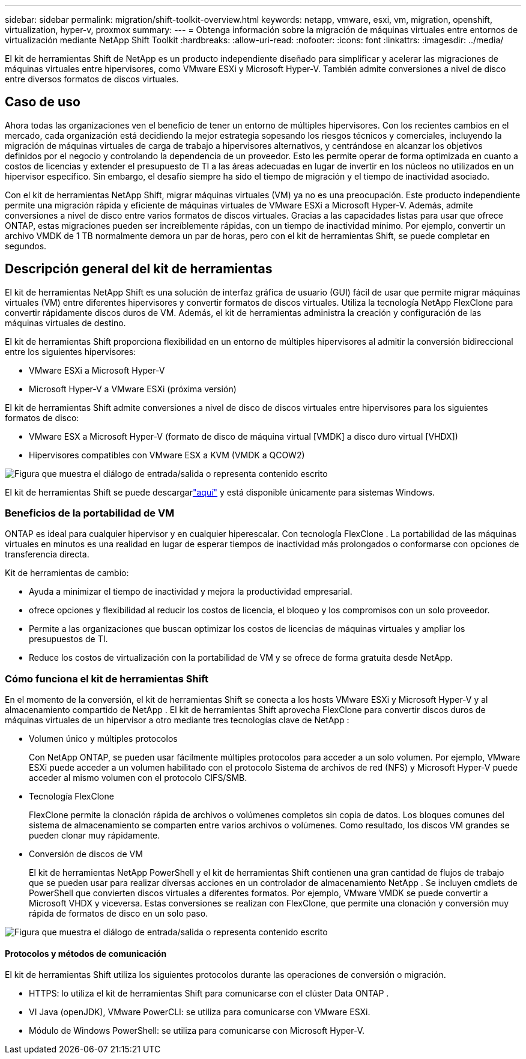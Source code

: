 ---
sidebar: sidebar 
permalink: migration/shift-toolkit-overview.html 
keywords: netapp, vmware, esxi, vm, migration, openshift, virtualization, hyper-v, proxmox 
summary:  
---
= Obtenga información sobre la migración de máquinas virtuales entre entornos de virtualización mediante NetApp Shift Toolkit
:hardbreaks:
:allow-uri-read: 
:nofooter: 
:icons: font
:linkattrs: 
:imagesdir: ../media/


[role="lead"]
El kit de herramientas Shift de NetApp es un producto independiente diseñado para simplificar y acelerar las migraciones de máquinas virtuales entre hipervisores, como VMware ESXi y Microsoft Hyper-V. También admite conversiones a nivel de disco entre diversos formatos de discos virtuales.



== Caso de uso

Ahora todas las organizaciones ven el beneficio de tener un entorno de múltiples hipervisores.  Con los recientes cambios en el mercado, cada organización está decidiendo la mejor estrategia sopesando los riesgos técnicos y comerciales, incluyendo la migración de máquinas virtuales de carga de trabajo a hipervisores alternativos, y centrándose en alcanzar los objetivos definidos por el negocio y controlando la dependencia de un proveedor. Esto les permite operar de forma optimizada en cuanto a costos de licencias y extender el presupuesto de TI a las áreas adecuadas en lugar de invertir en los núcleos no utilizados en un hipervisor específico.  Sin embargo, el desafío siempre ha sido el tiempo de migración y el tiempo de inactividad asociado.

Con el kit de herramientas NetApp Shift, migrar máquinas virtuales (VM) ya no es una preocupación.  Este producto independiente permite una migración rápida y eficiente de máquinas virtuales de VMware ESXi a Microsoft Hyper-V. Además, admite conversiones a nivel de disco entre varios formatos de discos virtuales.  Gracias a las capacidades listas para usar que ofrece ONTAP, estas migraciones pueden ser increíblemente rápidas, con un tiempo de inactividad mínimo.  Por ejemplo, convertir un archivo VMDK de 1 TB normalmente demora un par de horas, pero con el kit de herramientas Shift, se puede completar en segundos.



== Descripción general del kit de herramientas

El kit de herramientas NetApp Shift es una solución de interfaz gráfica de usuario (GUI) fácil de usar que permite migrar máquinas virtuales (VM) entre diferentes hipervisores y convertir formatos de discos virtuales.  Utiliza la tecnología NetApp FlexClone para convertir rápidamente discos duros de VM.  Además, el kit de herramientas administra la creación y configuración de las máquinas virtuales de destino.

El kit de herramientas Shift proporciona flexibilidad en un entorno de múltiples hipervisores al admitir la conversión bidireccional entre los siguientes hipervisores:

* VMware ESXi a Microsoft Hyper-V
* Microsoft Hyper-V a VMware ESXi (próxima versión)


El kit de herramientas Shift admite conversiones a nivel de disco de discos virtuales entre hipervisores para los siguientes formatos de disco:

* VMware ESX a Microsoft Hyper-V (formato de disco de máquina virtual [VMDK] a disco duro virtual [VHDX])
* Hipervisores compatibles con VMware ESX a KVM (VMDK a QCOW2)


image:shift-toolkit-001.png["Figura que muestra el diálogo de entrada/salida o representa contenido escrito"]

El kit de herramientas Shift se puede descargarlink:https://mysupport.netapp.com/site/tools/tool-eula/netapp-shift-toolkit["aquí"] y está disponible únicamente para sistemas Windows.



=== Beneficios de la portabilidad de VM

ONTAP es ideal para cualquier hipervisor y en cualquier hiperescalar.  Con tecnología FlexClone .  La portabilidad de las máquinas virtuales en minutos es una realidad en lugar de esperar tiempos de inactividad más prolongados o conformarse con opciones de transferencia directa.

Kit de herramientas de cambio:

* Ayuda a minimizar el tiempo de inactividad y mejora la productividad empresarial.
* ofrece opciones y flexibilidad al reducir los costos de licencia, el bloqueo y los compromisos con un solo proveedor.
* Permite a las organizaciones que buscan optimizar los costos de licencias de máquinas virtuales y ampliar los presupuestos de TI.
* Reduce los costos de virtualización con la portabilidad de VM y se ofrece de forma gratuita desde NetApp.




=== Cómo funciona el kit de herramientas Shift

En el momento de la conversión, el kit de herramientas Shift se conecta a los hosts VMware ESXi y Microsoft Hyper-V y al almacenamiento compartido de NetApp .  El kit de herramientas Shift aprovecha FlexClone para convertir discos duros de máquinas virtuales de un hipervisor a otro mediante tres tecnologías clave de NetApp :

* Volumen único y múltiples protocolos
+
Con NetApp ONTAP, se pueden usar fácilmente múltiples protocolos para acceder a un solo volumen.  Por ejemplo, VMware ESXi puede acceder a un volumen habilitado con el protocolo Sistema de archivos de red (NFS) y Microsoft Hyper-V puede acceder al mismo volumen con el protocolo CIFS/SMB.

* Tecnología FlexClone
+
FlexClone permite la clonación rápida de archivos o volúmenes completos sin copia de datos.  Los bloques comunes del sistema de almacenamiento se comparten entre varios archivos o volúmenes.  Como resultado, los discos VM grandes se pueden clonar muy rápidamente.

* Conversión de discos de VM
+
El kit de herramientas NetApp PowerShell y el kit de herramientas Shift contienen una gran cantidad de flujos de trabajo que se pueden usar para realizar diversas acciones en un controlador de almacenamiento NetApp .  Se incluyen cmdlets de PowerShell que convierten discos virtuales a diferentes formatos.  Por ejemplo, VMware VMDK se puede convertir a Microsoft VHDX y viceversa.  Estas conversiones se realizan con FlexClone, que permite una clonación y conversión muy rápida de formatos de disco en un solo paso.



image:shift-toolkit-002.png["Figura que muestra el diálogo de entrada/salida o representa contenido escrito"]



==== Protocolos y métodos de comunicación

El kit de herramientas Shift utiliza los siguientes protocolos durante las operaciones de conversión o migración.

* HTTPS: lo utiliza el kit de herramientas Shift para comunicarse con el clúster Data ONTAP .
* VI Java (openJDK), VMware PowerCLI: se utiliza para comunicarse con VMware ESXi.
* Módulo de Windows PowerShell: se utiliza para comunicarse con Microsoft Hyper-V.

